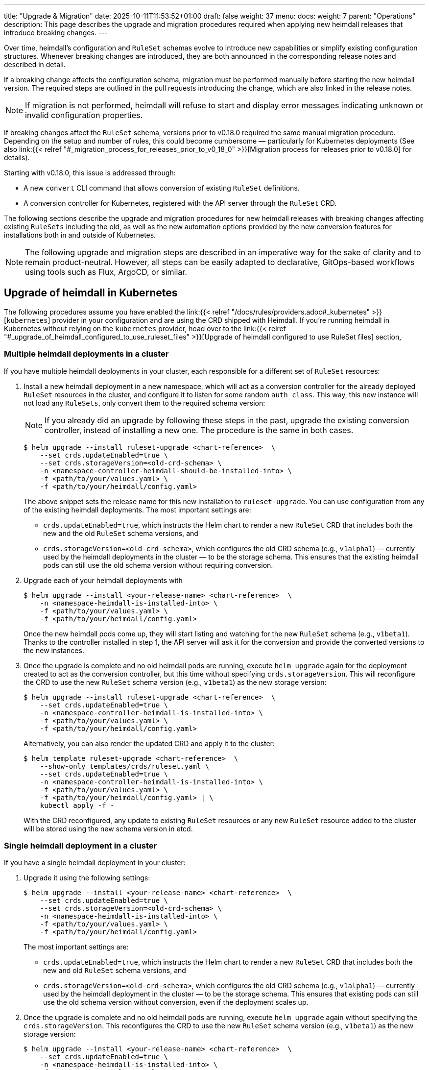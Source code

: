 ---
title: "Upgrade & Migration"
date: 2025-10-11T11:53:52+01:00
draft: false
weight: 37
menu:
  docs:
    weight: 7
    parent: "Operations"
description: This page describes the upgrade and migration procedures required when applying new heimdall releases that introduce breaking changes.
---

:toc:

Over time, heimdall’s configuration and `RuleSet` schemas evolve to introduce new capabilities or simplify existing configuration structures. Whenever breaking changes are introduced, they are both announced in the corresponding release notes and described in detail.

If a breaking change affects the configuration schema, migration must be performed manually before starting the new heimdall version. The required steps are outlined in the pull requests introducing the change, which are also linked in the release notes.

NOTE: If migration is not performed, heimdall will refuse to start and display error messages indicating unknown or invalid configuration properties.

If breaking changes affect the `RuleSet` schema, versions prior to v0.18.0 required the same manual migration procedure. Depending on the setup and number of rules, this could become cumbersome — particularly for Kubernetes deployments (See also  link:{{< relref "#_migration_process_for_releases_prior_to_v0_18_0" >}}[Migration process for releases prior to v0.18.0] for details).

Starting with v0.18.0, this issue is addressed through:

* A new `convert` CLI command that allows conversion of existing `RuleSet` definitions.
* A conversion controller for Kubernetes, registered with the API server through the `RuleSet` CRD.

The following sections describe the upgrade and migration procedures for new heimdall releases with breaking changes affecting existing `RuleSets` including the old, as well as the new automation options provided by the new conversion features for installations both in and outside of Kubernetes.

NOTE: The following upgrade and migration steps are described in an imperative way for the sake of clarity and to remain product-neutral. However, all steps can be easily adapted to declarative, GitOps-based workflows using tools such as Flux, ArgoCD, or similar.

== Upgrade of heimdall in Kubernetes

The following procedures assume you have enabled the link:{{< relref "/docs/rules/providers.adoc#_kubernetes" >}}[`kubernetes`] provider in your configuration and are using the CRD shipped with Heimdall. If you're running heimdall in Kubernetes without relying on the `kubernetes` provider, head over to the link:{{< relref "#_upgrade_of_heimdall_configured_to_use_ruleset_files" >}}[Upgrade of heimdall configured to use RuleSet files] section,

=== Multiple heimdall deployments in a cluster

If you have multiple heimdall deployments in your cluster, each responsible for a different set of `RuleSet` resources:

. Install a new heimdall deployment in a new namespace, which will act as a conversion controller for the already deployed `RuleSet` resources in the cluster, and configure it to listen for some random `auth_class`. This way, this new instance will not load any `RuleSets`, only convert them to the required schema version:
+
NOTE: If you already did an upgrade by following these steps in the past, upgrade the existing conversion controller, instead of installing a new one. The procedure is the same in both cases.
+
[source,bash]
----
$ helm upgrade --install ruleset-upgrade <chart-reference>  \
    --set crds.updateEnabled=true \
    --set crds.storageVersion=<old-crd-schema> \
    -n <namespace-controller-heimdall-should-be-installed-into> \
    -f <path/to/your/values.yaml> \
    -f <path/to/your/heimdall/config.yaml>
----
+
The above snippet sets the release name for this new installation to `ruleset-upgrade`. You can use configuration from any of the existing heimdall deployments. The most important settings are:
+
* `crds.updateEnabled=true`, which instructs the Helm chart to render a new `RuleSet` CRD that includes both the new and the old `RuleSet` schema versions, and
* `crds.storageVersion=<old-crd-schema>`, which configures the old CRD schema (e.g., `v1alpha1`) — currently used by the heimdall deployments in the cluster — to be the storage schema. This ensures that the existing heimdall pods can still use the old schema version without requiring conversion.

. Upgrade each of your heimdall deployments with
+
[source,bash]
----
$ helm upgrade --install <your-release-name> <chart-reference>  \
    -n <namespace-heimdall-is-installed-into> \
    -f <path/to/your/values.yaml> \
    -f <path/to/your/heimdall/config.yaml>
----
+
Once the new heimdall pods come up, they will start listing and watching for the new `RuleSet` schema (e.g., `v1beta1`). Thanks to the controller installed in step 1, the API server will ask it for the conversion and provide the converted versions to the new instances.

. Once the upgrade is complete and no old heimdall pods are running, execute `helm upgrade` again for the deployment created to act as the conversion controller, but this time without specifying `crds.storageVersion`. This will reconfigure the CRD to use the new `RuleSet` schema version (e.g., `v1beta1`) as the new storage version:
+
[source,bash]
----
$ helm upgrade --install ruleset-upgrade <chart-reference>  \
    --set crds.updateEnabled=true \
    -n <namespace-controller-heimdall-is-installed-into> \
    -f <path/to/your/values.yaml> \
    -f <path/to/your/heimdall/config.yaml>
----
+
Alternatively, you can also render the updated CRD and apply it to the cluster:
+
[source,bash]
----
$ helm template ruleset-upgrade <chart-reference>  \
    --show-only templates/crds/ruleset.yaml \
    --set crds.updateEnabled=true \
    -n <namespace-controller-heimdall-is-installed-into> \
    -f <path/to/your/values.yaml> \
    -f <path/to/your/heimdall/config.yaml> | \
    kubectl apply -f -
----
+
With the CRD reconfigured, any update to existing `RuleSet` resources or any new `RuleSet` resource added to the cluster will be stored using the new schema version in etcd.

=== Single heimdall deployment in a cluster

If you have a single heimdall deployment in your cluster:

. Upgrade it using the following settings:
+
[source,bash]
----
$ helm upgrade --install <your-release-name> <chart-reference>  \
    --set crds.updateEnabled=true \
    --set crds.storageVersion=<old-crd-schema> \
    -n <namespace-heimdall-is-installed-into> \
    -f <path/to/your/values.yaml> \
    -f <path/to/your/heimdall/config.yaml>
----
+
The most important settings are:
+
* `crds.updateEnabled=true`, which instructs the Helm chart to render a new `RuleSet` CRD that includes both the new and old `RuleSet` schema versions, and
* `crds.storageVersion=<old-crd-schema>`, which configures the old CRD schema (e.g., `v1alpha1`) — currently used by the heimdall deployment in the cluster — to be the storage schema. This ensures that existing pods can still use the old schema version without conversion, even if the deployment scales up.

. Once the upgrade is complete and no old heimdall pods are running, execute `helm upgrade` again without specifying the `crds.storageVersion`. This reconfigures the CRD to use the new `RuleSet` schema version (e.g., `v1beta1`) as the new storage version:
+
[source,bash]
----
$ helm upgrade --install <your-release-name> <chart-reference>  \
    --set crds.updateEnabled=true \
    -n <namespace-heimdall-is-installed-into> \
    -f <path/to/your/values.yaml> \
    -f <path/to/your/heimdall/config.yaml>
----
+
Alternatively, you can render only the CRD and apply it manually:
+
[source,bash]
----
$ helm template <your-release-name> <chart-reference>  \
    --show-only templates/crds/ruleset.yaml \
    --set crds.updateEnabled=true \
    -n <namespace-heimdall-is-installed-into> \
    -f <path/to/your/values.yaml> \
    -f <path/to/your/heimdall/config.yaml> | \
    kubectl apply -f -
----
+
With the CRD reconfigured, any update to existing `RuleSet` resources, or any new ones added, will now be stored in etcd using the new schema version.

=== Ensuring all RuleSets are stored in etcd using the new schema

The API server only uses the new storage version for resources in etcd on **write** operations — meaning when `RuleSets` are updated or new ones are added. Therefore, after performing one of the upgrade procedures described above, it is required:

* to convert the `RuleSets` already stored in etcd to use the new schema version, and
* to store the converted `RuleSets` alongside the particular services to ensure frictionless upgrades in the future — especially when conversion between older versions (e.g., `v1alpha4` → `v1beta1`) is no longer supported.

The latter can be achieved by reading the existing `RuleSets` from the cluster — the conversion happens automatically thanks to the conversion webhook.

To achieve the former, two options exist:

==== Imperative Option

. Export all existing RuleSets with:
+
[source,bash]
----
$ kubectl get -A rulesets.heimdall.dadrus.github.com -o yaml > allrulesets.yaml
----
+
This returns a `List` resource containing all `RuleSets` across all namespaces. The API server will provide them in the converted version.

. Re-apply them with:
+
[source,bash]
----
$ kubectl apply -f allrulesets.yaml
----
+
Since this is a write operation, the `RuleSets` will now be stored in the new schema format.

. Patch the `status.storedVersions` stanza to ensure only the most recent version is referenced. Otherwise, older schema versions must be retained in future CRD updates:
+
[source,bash]
----
$ kubectl patch customresourcedefinitions rulesets.heimdall.dadrus.github.com \
    --subresource='status' --type='merge' \
    -p '{"status":{"storedVersions": ["<new-schema-version>"]}}'
----
+
with `<new-schema-version>` being the currently configured storage version of the schema in the CRD — e.g., `v1beta1` when migrating from `v1alpha4`.

==== Declarative Option

The steps described above can also be automated using the https://github.com/kubernetes-sigs/kube-storage-version-migrator[kube-storage-version-migrator] operator, which watches for the latest CRD schema versions in the cluster, creates conversion requests for resource types whose storage version has changed, and patches the `status.storedVersions` stanza accordingly.

This operator is typically available in managed Kubernetes environments and can also be enabled in self-hosted clusters via the `StorageVersionMigrator` https://kubernetes.io/docs/reference/command-line-tools-reference/feature-gates/[feature gate].

If enabled,

. create a https://kubernetes.io/docs/reference/kubernetes-api/config-and-storage-resources/storage-version-migration-v1alpha1/#StorageVersionMigration[`StorageVersionMigration`] resource with the contents shown below and apply it to the cluster.
+
[source,yaml]
----
kind: StorageVersionMigration
apiVersion: storagemigration.k8s.io/v1alpha1
metadata:
  name: ruleset-svm
spec:
  resource:
    group: rulesets.heimdall.dadrus.github.com
    version: <old-schema-version>
    resource: RuleSet
----
+
with `<old-schema-version>` being the old storage version of the schema in the CRD — e.g., `v1alpha4` when migrating from `v1alpha4` to `v1beta1`.
+
Further usage examples can also be found https://kubernetes.io/docs/tasks/manage-kubernetes-objects/storage-version-migration/#update-the-preferred-storage-schema-of-a-crd[here].

. Monitor migration of `RuleSets` by checking the `status` stanza of the `StorageVersionMigration` resource. A successful migration should have its `Succeeded` condition set to `true`. e.g.
+
[source,bash]
----
$ kubectl get storageversionmigration.storagemigration.k8s.io/ruleset-svm -o yaml
----
+
should result in an output similar to:
+
[source,yaml]
----
kind: StorageVersionMigration
apiVersion: storagemigration.k8s.io/v1alpha1
metadata:
  name: ruleset-svm
  uid: 4eb91094-487d-4b3c-9176-ce07664d64f7
  resourceVersion: "90"
  creationTimestamp: "2025-10-12T17:27:44Z"
spec:
  resource:
    group: rulesets.heimdall.dadrus.github.com
    version: v1alpha4
    resource: RuleSet
status:
  conditions:
  - type: Running
    status: "False"
    lastUpdateTime: "2025-10-12T17:27:44Z"
    reason: StorageVersionMigrationInProgress
  - type: Succeeded
    status: "True"
    lastUpdateTime: "2025-10-12T17:27:45Z"
    reason: StorageVersionMigrationSucceeded
  resourceVersion: "84"
----

=== Migration process for releases prior to v0.18.0

For heimdall releases older than v0.18.0, conversion between different `RuleSet` schema versions must be performed manually. The following procedure describes how to migrate to a newer version.

. Export all existing `RuleSets` from the cluster
+
[source,bash]
----
$ kubectl get -A rulesets.heimdall.dadrus.github.com -o yaml > allrulesets.yaml
----
+
This returns a `List` resource containing all rule sets across all namespaces.

. Migrate each `RuleSet` manually as described in each PR linked to the release notes.

. Convert the migrated rule sets into file-based `RuleSets` and store them in a separate directory. The following script can help with that:
+
[source,bash]
----
#!/usr/bin/env bash

# Converts all RuleSets from a Kubernetes export (a List resource)
# into individual file-based RuleSets.
#
# The output files will be written to the specified directory, one file per RuleSet.
#
# Usage:
#   ./convert-k8s-rulesets.sh --ruleset-list <path-to-exported-rulesets.yaml> --out-dir <output-directory>
#
# Example:
#   ./convert-k8s-rulesets.sh --ruleset-list allrulesets.yaml --out-dir ./converted-rulesets
#
# Options:
#   --ruleset-list   Path to the YAML file containing the exported RuleSets (required)
#   --out-dir        Directory to write the converted RuleSets to (required)
#   -h, --help       Show this help message and exit
#
# Requirements:
#   - yq (https://mikefarah.gitbook.io/yq/) must be available in PATH.

set -euo pipefail

# Print help text
usage() {
  grep '^#' "$0" | sed 's/^#//'
  exit 0
}

# Default values
RULESET_LIST=""
OUT_DIR=""

# Parse arguments
while [[ $# -gt 0 ]]; do
  case "$1" in
    --ruleset-list)
      RULESET_LIST="$2"
      shift 2
      ;;
    --out-dir)
      OUT_DIR="$2"
      shift 2
      ;;
    -h|--help)
      usage
      ;;
    *)
      echo "Unknown argument: $1"
      echo "Use --help for usage information."
      exit 1
      ;;
  esac
done

# Validate required arguments
if [[ -z "${RULESET_LIST}" || -z "${OUT_DIR}" ]]; then
  echo "Error: both --ruleset-list and --out-dir must be provided."
  echo "Use --help for usage information."
  exit 1
fi

if [[ ! -f "${RULESET_LIST}" ]]; then
  echo "Error: file '${RULESET_LIST}' not found."
  exit 1
fi

mkdir -p "${OUT_DIR}"

echo "Converting RuleSets from '${RULESET_LIST}' into '${OUT_DIR}'..."
echo

# Extract each RuleSet and convert
yq -r '.items[].metadata.name' "${RULESET_LIST}" | while IFS= read -r name; do
  file_name=$(echo "${name}" | tr '[:space:]' '_')
  version=$(yq -r ".items[] | select(.metadata.name == \"${name}\") | .apiVersion" "${RULESET_LIST}" | sed 's/.*v//')

  echo "→ Converting RuleSet: ${name} (schema ${version})"

  yq -r ".items[] | select(.metadata.name == \"${name}\") |
    {
      \"version\": \"${version}\",
      \"name\": .metadata.name,
      \"rules\": .spec.rules
    }" "${RULESET_LIST}" | yq -P > "${OUT_DIR}/${file_name}.yaml"
done

echo
echo "Conversion complete. All RuleSets written to '${OUT_DIR}'."
----

. Disable the usage of the `kubernetes` provider in your heimdall configuration and configure the `file_system` provider instead, e.g.
+
[source,yaml]
----
providers:
  file_system:
    src: /rules
----

. Create a `ConfigMap` listing the converted rulesets.
+
[source,bash]
----
$ kubectl create configmap heimdall-rules \
   --from-file=<converted-ruesets-directory> \
   -n <namespace-heimdall-is-installed-into>
----

. Configure the chart to include a volume mount for the above `ConfigMap`:
+
[source,yaml]
----
# your values file
deployment:
  # other settings
  volumes:
    # other volumes
    - name: rules
      configMap:
        name: heimdall-rules
  volumeMounts:
    # other volume mounts
    - name: rules
      readOnly: true
      mountPath: "/rules"
----

. Perform the upgrade of heimdall in the cluster
+
[source,bash]
----
$ helm upgrade --install <your-release-name> <chart-reference>  \
    -n <namespace-heimdall-is-installed-into> \
    -f <path/to/your/values.yaml> \
    -f <path/to/your/heimdall/config.yaml>
----

. When the new pods are up and running and all pods from the previous version are terminated, delete the old `RuleSet` CRD from the cluster and install the CRD from the new release.

. Install the `RuleSets` exported in step 1 and migrated in step 2 into the cluster
+
[source,bash]
----
$ kubectl apply -f allrulesets.yaml
----

. Update your heimdall configuration to use the `kubernetes` provider again and remove the volume and the volume mount added to your chart values file in step 6. Then, update the heimdall installation to use it:
+
[source,bash]
----
$ helm upgrade --install <your-release-name> <chart-reference>  \
    -n <namespace-heimdall-is-installed-into> \
    -f <path/to/your/values.yaml> \
    -f <path/to/your/heimdall/config.yaml>
----

. Finally, delete the `ConfigMap` from step 5 from the cluster.
+
[source,bash]
----
$ kubectl delete configmap heimdall-rules -n <namespace-heimdall-is-installed-into>
----

== Upgrade of heimdall configured to use RuleSet files

To convert existing `RuleSet` files for use with the `cloudblob`, `http_endpoint`, or `file_system` providers, use the new `convert` command and apply the converted rule sets to your target environment.

Here’s an example script that can be used to convert all rule sets stored in a particular directory:

[source,bash]
----
#!/usr/bin/env bash

# Convert all existing heimdall RuleSets in a directory to a new schema version.
# The converted RuleSets are written to the same directory with a configurable prefix.
# If the prefix is not set, it defaults to converted_.
#
# Usage:
#   ./convert-rulesets.sh --dir <ruleset-dir> --desired-version <new-schema-version> [--prefix <prefix>]
#
# Example:
#   ./convert-rulesets.sh --dir ./rulesets --desired-version v1beta1 --prefix upgraded_
#
# Requirements:
#   - Heimdall must be available in PATH.
#

set -euo pipefail

# Default values
PREFIX="converted_"

# Parse arguments
while [[ $# -gt 0 ]]; do
  case "$1" in
    --dir)
      DIR="$2"
      shift 2
      ;;
    --desired-version)
      NEW_VERSION="$2"
      shift 2
      ;;
    --prefix)
      PREFIX="$2"
      shift 2
      ;;
    -h|--help)
      echo "Usage: $0 --dir <ruleset-dir> --desired-version <new-schema-version> [--prefix <prefix>]"
      exit 0
      ;;
    *)
      echo "Unknown argument: $1"
      echo "Usage: $0 --dir <ruleset-dir> --desired-version <new-schema-version> [--prefix <prefix>]"
      exit 1
      ;;
  esac
done

# Validate required arguments
if [[ -z "${DIR:-}" || -z "${NEW_VERSION:-}" ]]; then
  echo "Error: --dir and --desired-version are required."
  echo "Usage: $0 --dir <ruleset-dir> --desired-version <new-schema-version> [--prefix <prefix>]"
  exit 1
fi

if [[ ! -d "${DIR}" ]]; then
  echo "Error: Directory '${DIR}' does not exist."
  exit 1
fi

echo "Converting RuleSets in '${DIR}' to schema version '${NEW_VERSION}'..."
echo "Converted files will be written to the same directory with prefix '${PREFIX}'."
echo

for file in "${DIR}"/*; do
  if [[ -f "$file" ]]; then
    filename=$(basename "$file")
    output_file="${DIR}/${PREFIX}${filename}"

    echo "→ Converting ${filename} ..."
    heimdall convert ruleset \
      --desired-version "${NEW_VERSION}" \
      --out "${output_file}" \
      "${file}"
  fi
done

echo
echo "Conversion complete."
----
The general procedure is as follows:

. Convert the existing rule sets by using the `convert` command.

. If you’re using the `cloudblob` or `http_endpoint` providers, deploy the converted rule sets to your cloud storage or to the server that delivers the `RuleSets` to the currently running Heimdall instances.
+
NOTE: Don’t overwrite the existing rule sets. Make sure you add a prefix to the converted `RuleSet` files. This ensures that old `RuleSets` can still be loaded by the existing heimdall instances, while the converted ones are ignored. The script above already handles this.

. Configure the new heimdall deployment to use the converted rule sets.

. Deploy the new heimdall version.

This ensures that older instances continue using the old rule set files, while new instances use the converted ones.

